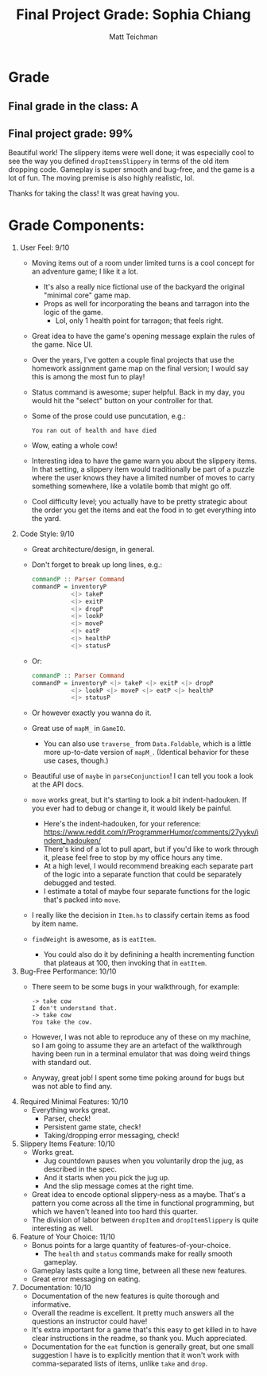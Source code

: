 #+Author: Matt Teichman
#+Title: Final Project Grade: Sophia Chiang

* Grade
** Final grade in the class: A
** Final project grade: 99%

Beautiful work!  The slippery items were well done; it was especially
cool to see the way you defined =dropItemsSlippery= in terms of the
old item dropping code.  Gameplay is super smooth and bug-free, and
the game is a lot of fun.  The moving premise is also highly
realistic, lol.

Thanks for taking the class!  It was great having you.

* Grade Components:

1. User Feel: 9/10
   + Moving items out of a room under limited turns is a cool concept
     for an adventure game; I like it a lot.
     + It's also a really nice fictional use of the backyard the
       original "minimal core" game map.
     + Props as well for incorporating the beans and tarragon into the
       logic of the game.
       + Lol, only 1 health point for tarragon; that feels right.
   + Great idea to have the game's opening message explain the rules
     of the game.  Nice UI.
   + Over the years, I've gotten a couple final projects that use the
     homework assignment game map on the final version; I would say
     this is among the most fun to play!
   + Status command is awesome; super helpful.  Back in my day, you
     would hit the "select" button on your controller for that.
   + Some of the prose could use puncutation, e.g.:
     #+begin_example
       You ran out of health and have died
     #+end_example
   + Wow, eating a whole cow!
   + Interesting idea to have the game warn you about the slippery
     items.  In that setting, a slippery item would traditionally be
     part of a puzzle where the user knows they have a limited number
     of moves to carry something somewhere, like a volatile bomb that
     might go off.
   + Cool difficulty level; you actually have to be pretty strategic
     about the order you get the items and eat the food in to get
     everything into the yard.
2. Code Style: 9/10
   + Great architecture/design, in general.
   + Don't forget to break up long lines, e.g.:
     #+begin_src haskell
       commandP :: Parser Command 
       commandP = inventoryP
                  <|> takeP
                  <|> exitP
                  <|> dropP
                  <|> lookP
                  <|> moveP
                  <|> eatP
                  <|> healthP
                  <|> statusP
     #+end_src
   + Or:
     #+begin_src haskell
       commandP :: Parser Command 
       commandP = inventoryP <|> takeP <|> exitP <|> dropP
                  <|> lookP <|> moveP <|> eatP <|> healthP
                  <|> statusP
     #+end_src
   + Or however exactly you wanna do it.
   + Great use of =mapM_= in =GameIO=.
     + You can also use =traverse_= from =Data.Foldable=, which is a
       little more up-to-date version of =mapM_=.  (Identical behavior
       for these use cases, though.)
   + Beautiful use of =maybe= in =parseConjunction=!  I can tell you
     took a look at the API docs.
   + =move= works great, but it's starting to look a bit
     indent-hadouken.  If you ever had to debug or change it, it would
     likely be painful.
     + Here's the indent-hadouken, for your reference:
       https://www.reddit.com/r/ProgrammerHumor/comments/27yykv/indent_hadouken/
     + There's kind of a lot to pull apart, but if you'd like to work
       through it, please feel free to stop by my office hours any
       time.
     + At a high level, I would recommend breaking each separate part
       of the logic into a separate function that could be separately
       debugged and tested.
     + I estimate a total of maybe four separate functions for the
       logic that's packed into =move=.
   + I really like the decision in =Item.hs= to classify certain items
     as food by item name.
   + =findWeight= is awesome, as is =eatItem=.
     + You could also do it by definining a health incrementing
       function that plateaus at 100, then invoking that in =eatItem=.
3. Bug-Free Performance: 10/10
   + There seem to be some bugs in your walkthrough, for example:
     #+begin_example
       -> take cow 
       I don't understand that.
       -> take cow
       You take the cow.
     #+end_example
   + However, I was not able to reproduce any of these on my machine,
     so I am going to assume they are an artefact of the walkthrough
     having been run in a terminal emulator that was doing weird
     things with standard out.
   + Anyway, great job!  I spent some time poking around for bugs but
     was not able to find any.
4. Required Minimal Features: 10/10
   + Everything works great.
     + Parser, check!
     + Persistent game state, check!
     + Taking/dropping error messaging, check!
5. Slippery Items Feature: 10/10
   + Works great.
     + Jug countdown pauses when you voluntarily drop the jug, as
       described in the spec.
     + And it starts when you pick the jug up.
     + And the slip message comes at the right time.
   + Great idea to encode optional slippery-ness as a maybe.  That's a
     pattern you come across all the time in functional programming,
     but which we haven't leaned into too hard this quarter.
   + The division of labor between =dropItem= and =dropItemSlippery=
     is quite interesting as well.
6. Feature of Your Choice: 11/10
   + Bonus points for a large quantity of features-of-your-choice.
     + The =health= and =status= commands make for really smooth
       gameplay.
   + Gameplay lasts quite a long time, between all these new features.
   + Great error messaging on eating.
7. Documentation: 10/10
   + Documentation of the new features is quite thorough and
     informative.
   + Overall the readme is excellent.  It pretty much answers all the
     questions an instructor could have!
   + It's extra important for a game that's this easy to get killed in
     to have clear instructions in the readme, so thank you.  Much
     appreciated.
   + Documentation for the =eat= function is generally great, but one
     small suggestion I have is to explicitly mention that it won't
     work with comma-separated lists of items, unlike =take= and
     =drop=.
